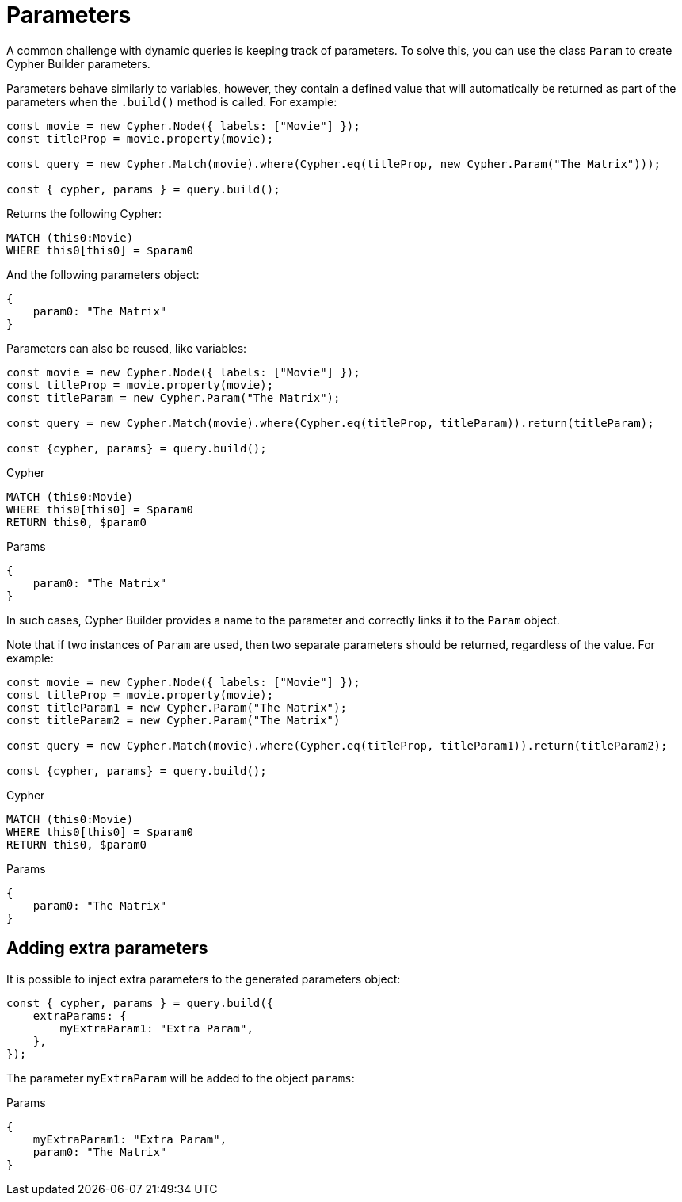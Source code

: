 [[parameters]]
:description: This page describes how to use parameters in Cypher Builder.
= Parameters

A common challenge with dynamic queries is keeping track of parameters. 
To solve this, you can use the class `Param` to create Cypher Builder parameters.

Parameters behave similarly to variables, however, they contain a defined value that will automatically be returned as part of the parameters when the `.build()` method is called.
For example:

[source, javascript]
----
const movie = new Cypher.Node({ labels: ["Movie"] });
const titleProp = movie.property(movie);

const query = new Cypher.Match(movie).where(Cypher.eq(titleProp, new Cypher.Param("The Matrix")));

const { cypher, params } = query.build();
----

Returns the following Cypher:

[source, cypher]
----
MATCH (this0:Movie)
WHERE this0[this0] = $param0
----

And the following parameters object:

[source, javascript]
----
{
    param0: "The Matrix"
}
----

Parameters can also be reused, like variables:

[source, javascript]
----
const movie = new Cypher.Node({ labels: ["Movie"] });
const titleProp = movie.property(movie);
const titleParam = new Cypher.Param("The Matrix");

const query = new Cypher.Match(movie).where(Cypher.eq(titleProp, titleParam)).return(titleParam);

const {cypher, params} = query.build();
----

.Cypher
[source, cypher]
----
MATCH (this0:Movie)
WHERE this0[this0] = $param0
RETURN this0, $param0
----

.Params
[source, javascript]
----
{
    param0: "The Matrix"
}
----

In such cases, Cypher Builder provides a name to the parameter and correctly links it to the `Param` object.

Note that if two instances of `Param` are used, then two separate parameters should be returned, regardless of the value.
For example:

[source, javascript]
----
const movie = new Cypher.Node({ labels: ["Movie"] });
const titleProp = movie.property(movie);
const titleParam1 = new Cypher.Param("The Matrix");
const titleParam2 = new Cypher.Param("The Matrix")

const query = new Cypher.Match(movie).where(Cypher.eq(titleProp, titleParam1)).return(titleParam2);

const {cypher, params} = query.build();
----

.Cypher
[source, cypher]
----
MATCH (this0:Movie)
WHERE this0[this0] = $param0
RETURN this0, $param0
----

.Params
[source, javascript]
----
{
    param0: "The Matrix"
}
----

== Adding extra parameters

It is possible to inject extra parameters to the generated parameters object:

[source, javascript]
----
const { cypher, params } = query.build({
    extraParams: {
        myExtraParam1: "Extra Param",
    },
});
----

The parameter `myExtraParam` will be added to the object `params`:

.Params
[source, javascript]
----
{
    myExtraParam1: "Extra Param",
    param0: "The Matrix"
}
----

